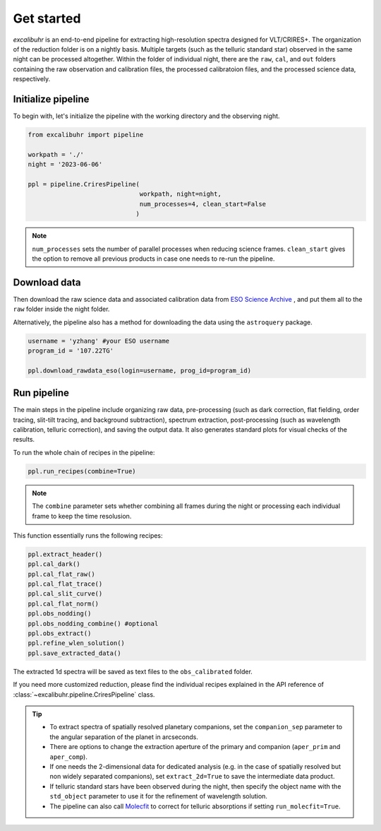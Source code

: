 .. _getstarted:

Get started
###########

*excalibuhr* is an end-to-end pipeline for extracting high-resolution spectra designed for VLT/CRIRES+. 
The organization of the reduction folder is on a nightly basis. Multiple targets (such as the telluric standard star) observed in the same night can be processed altogether. 
Within the folder of individual night, there are the ``raw``, ``cal``, and ``out`` folders containing the raw observation and calibration files, the processed calibratoion files, 
and the processed science data, respectively.


Initialize pipeline
*******************

To begin with, let's initialize the pipeline with the working directory and the observing night.

.. code-block:: python 

    from excalibuhr import pipeline

    workpath = './'
    night = '2023-06-06'

    ppl = pipeline.CriresPipeline(
                                  workpath, night=night, 
                                  num_processes=4, clean_start=False
                                 )

.. note::

    ``num_processes`` sets the number of parallel processes when reducing science frames.
    ``clean_start`` gives the option to remove all previous products in case one needs to re-run the pipeline.

Download data
*************

Then download the raw science data and associated calibration data from `ESO Science Archive <http://archive.eso.org/cms.html>`_ , and put them all to the ``raw`` folder inside the night folder.

Alternatively, the pipeline also has a method for downloading the data using the ``astroquery`` package. 

.. code-block:: python 

    username = 'yzhang' #your ESO username
    program_id = '107.22TG' 

    ppl.download_rawdata_eso(login=username, prog_id=program_id)


Run pipeline
************

The main steps in the pipeline include organizing raw data, pre-processing (such as dark correction, flat fielding, order tracing, slit-tilt tracing, and background subtraction), 
spectrum extraction, post-processing (such as wavelength calibration, telluric correction), and saving the output data. It also generates standard plots for visual checks of the results.

To run the whole chain of recipes in the pipeline:

.. code-block:: python 

    ppl.run_recipes(combine=True) 


.. note::

    The ``combine`` parameter sets whether combining all frames during the night or processing each individual frame to keep the time resolusion.

This function essentially runs the following recipes:

.. code-block:: python 

        ppl.extract_header()
        ppl.cal_dark()
        ppl.cal_flat_raw()
        ppl.cal_flat_trace()
        ppl.cal_slit_curve()
        ppl.cal_flat_norm()
        ppl.obs_nodding()
        ppl.obs_nodding_combine() #optional
        ppl.obs_extract()
        ppl.refine_wlen_solution()
        ppl.save_extracted_data()

The extracted 1d spectra will be saved as text files to the ``obs_calibrated`` folder.

If you need more customized reduction, please find the individual recipes explained in the
API reference of :class:`~excalibuhr.pipeline.CriresPipeline` class.


.. tip::

    * To extract spectra of spatially resolved planetary companions, set the ``companion_sep`` parameter to the angular separation of the planet in arcseconds. 
    
    * There are options to change the extraction aperture of the primary and companion (``aper_prim`` and ``aper_comp``). 
    
    * If one needs the 2-dimensional data for dedicated analysis (e.g. in the case of spatially resolved but non widely separated companions), set ``extract_2d=True`` to save the intermediate data product. 

    * If telluric standard stars have been observed during the night, then specify the object name with the ``std_object`` parameter to use it for the refinement of wavelength solution.

    * The pipeline can also call `Molecfit <https://www.eso.org/sci/software/pipelines/skytools/molecfit>`_ to correct for telluric absorptions if setting ``run_molecfit=True``.



